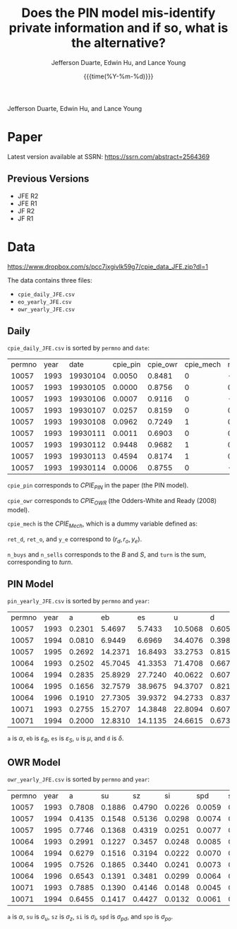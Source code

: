 #+TITLE: Does the PIN model mis-identify private information and if so, what is the alternative?
#+AUTHOR: Jefferson Duarte, Edwin Hu, and Lance Young
#+DATE: {{{time(%Y-%m-%d)}}}
#+OPTIONS: author:t creator:nil timestamp:nil ^:nil toc:t H:10 ':t num:nil
Jefferson Duarte, Edwin Hu, and Lance Young

* Todo :noexport:
- Remove 

* Paper
:PROPERTIES:
:CUSTOM_ID: paper
:END:

Latest version available at SSRN: https://ssrn.com/abstract=2564369

** Previous Versions
:PROPERTIES:
:CUSTOM_ID: prev
:END:
   - JFE R2
   - JFE R1
   - JF R2
   - JF R1

* Data
:PROPERTIES:
:CUSTOM_ID: data
:END:

https://www.dropbox.com/s/pcc7jxgivlk59g7/cpie_data_JFE.zip?dl=1

The data contains three files:
- ~cpie_daily_JFE.csv~
- ~eo_yearly_JFE.csv~
- ~owr_yearly_JFE.csv~

** Daily
:PROPERTIES:
:CUSTOM_ID: daily
:END:

~cpie_daily_JFE.csv~ is sorted by ~permno~ and ~date~:
| permno | year |     date | cpie_pin | cpie_owr | cpie_mech |   ret_o |   ret_d |     y_e | n_buys | n_sells | turn |
|  10057 | 1993 | 19930104 |   0.0050 |   0.8481 |         0 | -0.0066 | -0.0138 | -0.3529 |      4 |       7 |   11 |
|  10057 | 1993 | 19930105 |   0.0000 |   0.8756 |         0 |  0.0113 |  0.0120 |  0.9303 |      2 |       0 |    2 |
|  10057 | 1993 | 19930106 |   0.0007 |   0.9116 |         0 | -0.0162 | -0.0143 | -0.3750 |      3 |       5 |    8 |
|  10057 | 1993 | 19930107 |   0.0257 |   0.8159 |         0 |  0.0009 |  0.0147 |  0.2593 |      8 |       4 |   12 |
|  10057 | 1993 | 19930108 |   0.0962 |   0.7249 |         1 |  0.0010 | -0.0068 | -0.5694 |      4 |      10 |   14 |
|  10057 | 1993 | 19930111 |   0.0011 |   0.6903 |         0 |  0.0065 | -0.0026 |  0.4118 |      5 |       1 |    6 |
|  10057 | 1993 | 19930112 |   0.9448 |   0.9682 |         1 |  0.0159 |  0.0223 |  0.1139 |     14 |      12 |   26 |
|  10057 | 1993 | 19930113 |   0.4594 |   0.8174 |         1 |  0.0082 | -0.0195 | -0.6222 |      4 |      12 |   16 |
|  10057 | 1993 | 19930114 |   0.0006 |   0.8755 |         0 | -0.0084 | -0.0151 | -0.3333 |      4 |       4 |    8 |

~cpie_pin~ corresponds to $CPIE_{PIN}$ in the paper (the PIN model).

~cpie_owr~ corresponds to $CPIE_{OWR}$ (the Odders-White and Ready
(2008) model). 

~cpie_mech~ is the $CPIE_{Mech}$, which is a dummy variable
defined as:
\begin{equation}
CPIE_{Mech,j,t}=%
\begin{cases}
0, & \text{ if }turn_{j,t}<\overline{turn}_{j} \\ 
1, & \text{ if }turn_{j,t}\geq \overline{turn}_{j},%
\end{cases}
\end{equation}

~ret_d~, ~ret_o~, and ~y_e~ correspond to $(r_d,r_o,y_e)$. 

~n_buys~ and ~n_sells~ corresponds to the $B$ and $S$, and ~turn~
is the sum, corresponding to $turn$.

** PIN Model
:PROPERTIES:
:CUSTOM_ID: eo
:END:

~pin_yearly_JFE.csv~ is sorted by ~permno~ and ~year~:
| permno | year |      a |      eb |      es |       u |      d |
|  10057 | 1993 | 0.2301 |  5.4697 |  5.7433 | 10.5068 | 0.6052 |
|  10057 | 1994 | 0.0810 |  6.9449 |  6.6969 | 34.4076 | 0.3984 |
|  10057 | 1995 | 0.2692 | 14.2371 | 16.8493 | 33.2753 | 0.8156 |
|  10064 | 1993 | 0.2502 | 45.7045 | 41.3353 | 71.4708 | 0.6673 |
|  10064 | 1994 | 0.2835 | 25.8929 | 27.7240 | 40.0622 | 0.6076 |
|  10064 | 1995 | 0.1656 | 32.7579 | 38.9675 | 94.3707 | 0.8213 |
|  10064 | 1996 | 0.1910 | 27.7305 | 39.9372 | 94.2733 | 0.8373 |
|  10071 | 1993 | 0.2755 | 15.2707 | 14.3848 | 22.8094 | 0.6077 |
|  10071 | 1994 | 0.2000 | 12.8310 | 14.1135 | 24.6615 | 0.6733 |

~a~ is $\alpha$, ~eb~ is $\varepsilon_B$, ~es~ is $\varepsilon_S$, ~u~ is $\mu$, and ~d~ is $\delta$. 

** OWR Model
:PROPERTIES:
:CUSTOM_ID: owr
:END:

~owr_yearly_JFE.csv~ is sorted by ~permno~ and ~year~:
| permno | year |      a |     su |     sz |     si |    spd |    spo |
|  10057 | 1993 | 0.7808 | 0.1886 | 0.4790 | 0.0226 | 0.0059 | 0.0101 |
|  10057 | 1994 | 0.4135 | 0.1548 | 0.5136 | 0.0298 | 0.0074 | 0.0108 |
|  10057 | 1995 | 0.7746 | 0.1368 | 0.4319 | 0.0251 | 0.0077 | 0.0000 |
|  10064 | 1993 | 0.2991 | 0.1227 | 0.3457 | 0.0248 | 0.0085 | 0.0072 |
|  10064 | 1994 | 0.6279 | 0.1516 | 0.3194 | 0.0222 | 0.0070 | 0.0047 |
|  10064 | 1995 | 0.7526 | 0.1865 | 0.3440 | 0.0241 | 0.0073 | 0.0009 |
|  10064 | 1996 | 0.6543 | 0.1391 | 0.3481 | 0.0299 | 0.0064 | 0.0000 |
|  10071 | 1993 | 0.7885 | 0.1390 | 0.4146 | 0.0148 | 0.0045 | 0.0054 |
|  10071 | 1994 | 0.6455 | 0.1417 | 0.4427 | 0.0132 | 0.0061 | 0.0050 |

~a~ is $\alpha$, ~su~ is $\sigma_u$, ~sz~ is $\sigma_z$, ~si~ is $\sigma_i$, ~spd~ is $\sigma_{pd}$, and ~spo~ is $\sigma_{po}$.




